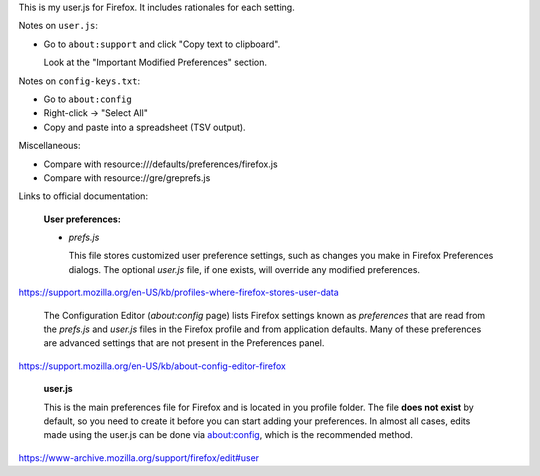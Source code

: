 This is my user.js for Firefox.
It includes rationales for each setting.

Notes on ``user.js``:

- Go to ``about:support`` and click "Copy text to clipboard".

  Look at the "Important Modified Preferences" section.

Notes on ``config-keys.txt``:

- Go to ``about:config``

- Right-click -> "Select All"

- Copy and paste into a spreadsheet (TSV output).

Miscellaneous:

- Compare with resource:///defaults/preferences/firefox.js

- Compare with resource://gre/greprefs.js

Links to official documentation:

    **User preferences:**

    - *prefs.js*

      This file stores customized user preference settings, such as changes you
      make in Firefox Preferences dialogs. The optional *user.js* file, if one
      exists, will override any modified preferences.

https://support.mozilla.org/en-US/kb/profiles-where-firefox-stores-user-data

    The Configuration Editor (*about:config* page) lists Firefox settings known
    as *preferences* that are read from the *prefs.js* and *user.js* files in
    the Firefox profile and from application defaults. Many of these
    preferences are advanced settings that are not present in the Preferences
    panel.

https://support.mozilla.org/en-US/kb/about-config-editor-firefox

    **user.js**

    This is the main preferences file for Firefox and is located in you profile
    folder. The file **does not exist** by default, so you need to create it
    before you can start adding your preferences. In almost all cases, edits
    made using the user.js can be done via about:config, which is the
    recommended method.

https://www-archive.mozilla.org/support/firefox/edit#user
